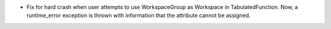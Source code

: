 - Fix for hard crash when user attempts to use WorkspaceGroup as Workspace in TabulatedFunction. Now, a runtime_error exception is thrown with information that the attribute cannot be assigned.
